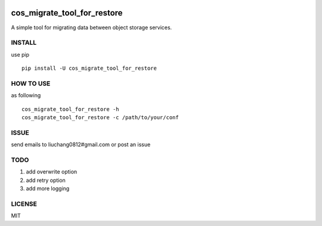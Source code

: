 .. image:: https://travis-ci.org/tencentyun/cos_migrate_tool.svg?branch=master
    :target: https://travis-ci.org/tencentyun/cos_migrate_tool

.. image:: https://badge.fury.io/py/cos_migrate_tool.svg
    :target: https://badge.fury.io/py/cos_migrate_tool

.. image:: https://img.shields.io/github/release/tencentyun/cos_migrate_tool.svg
    :target: https://github.com/tencentyun/cos_migrate_tool

.. image:: https://img.shields.io/pypi/dm/cos_migrate_tool.svg   
    :target: https://pypi.python.org/pypi/cos_migrate_tool


cos_migrate_tool_for_restore
##########################

A simple tool for migrating data between object storage services.

INSTALL
-----------

use pip ::

    pip install -U cos_migrate_tool_for_restore


HOW TO USE
---------------

as following ::

    cos_migrate_tool_for_restore -h
    cos_migrate_tool_for_restore -c /path/to/your/conf


ISSUE
---------------

send emails to liuchang0812#gmail.com or post an issue

TODO
---------------

1. add overwrite option
2. add retry option
3. add more logging


LICENSE
----------

MIT


